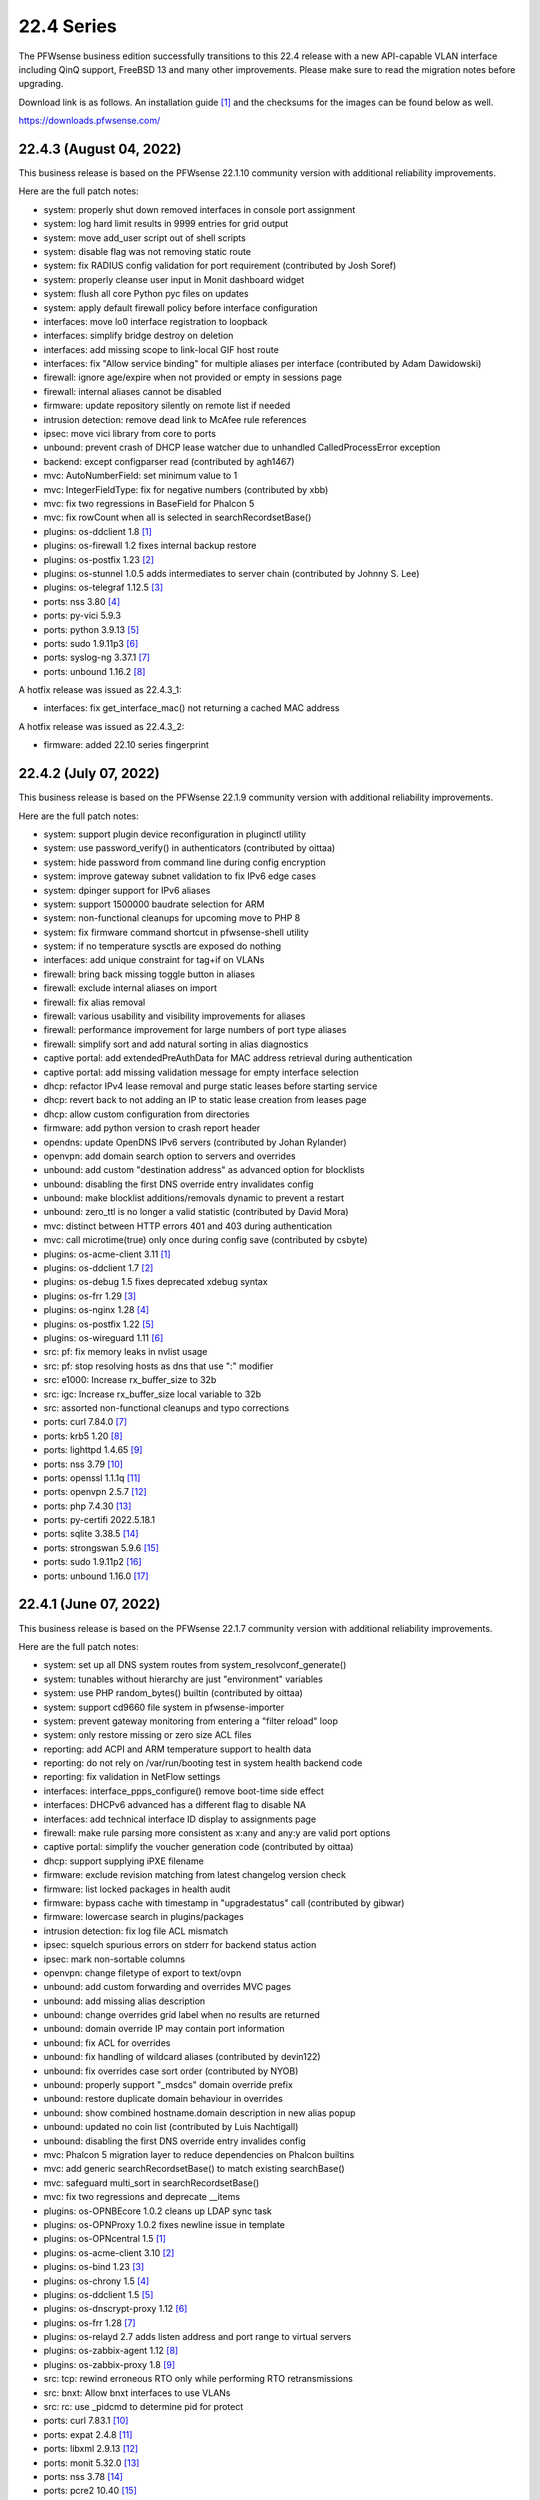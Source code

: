 ===========================================================================================
22.4  Series
===========================================================================================


The PFWsense business edition successfully transitions to this 22.4 release
with a new API-capable VLAN interface including QinQ support, FreeBSD 13 and
many other improvements.  Please make sure to read the migration notes before
upgrading.

Download link is as follows.  An installation guide `[1] <https://docs.pfwsense.org/manual/install.html>`__  and the checksums for
the images can be found below as well.

https://downloads.pfwsense.com/


--------------------------------------------------------------------------
22.4.3 (August 04, 2022)
--------------------------------------------------------------------------

This business release is based on the PFWsense 22.1.10 community version
with additional reliability improvements.

Here are the full patch notes:

* system: properly shut down removed interfaces in console port assignment
* system: log hard limit results in 9999 entries for grid output
* system: move add_user script out of shell scripts
* system: disable flag was not removing static route
* system: fix RADIUS config validation for port requirement (contributed by Josh Soref)
* system: properly cleanse user input in Monit dashboard widget
* system: flush all core Python pyc files on updates
* system: apply default firewall policy before interface configuration
* interfaces: move lo0 interface registration to loopback
* interfaces: simplify bridge destroy on deletion
* interfaces: add missing scope to link-local GIF host route
* interfaces: fix "Allow service binding" for multiple aliases per interface (contributed by Adam Dawidowski)
* firewall: ignore age/expire when not provided or empty in sessions page
* firewall: internal aliases cannot be disabled
* firmware: update repository silently on remote list if needed
* intrusion detection: remove dead link to McAfee rule references
* ipsec: move vici library from core to ports
* unbound: prevent crash of DHCP lease watcher due to unhandled CalledProcessError exception
* backend: except configparser read (contributed by agh1467)
* mvc: AutoNumberField: set minimum value to 1
* mvc: IntegerFieldType: fix for negative numbers (contributed by xbb)
* mvc: fix two regressions in BaseField for Phalcon 5
* mvc: fix rowCount when all is selected in searchRecordsetBase()
* plugins: os-ddclient 1.8 `[1] <https://github.com/pfwsense/plugins/blob/stable/22.1/dns/ddclient/pkg-descr>`__ 
* plugins: os-firewall 1.2 fixes internal backup restore
* plugins: os-postfix 1.23 `[2] <https://github.com/pfwsense/plugins/blob/stable/22.1/mail/postfix/pkg-descr>`__ 
* plugins: os-stunnel 1.0.5 adds intermediates to server chain (contributed by Johnny S. Lee)
* plugins: os-telegraf 1.12.5 `[3] <https://github.com/pfwsense/plugins/blob/stable/22.1/net-mgmt/telegraf/pkg-descr>`__ 
* ports: nss 3.80 `[4] <https://firefox-source-docs.mozilla.org/security/nss/releases/nss_3_80.html>`__ 
* ports: py-vici 5.9.3
* ports: python 3.9.13 `[5] <https://docs.python.org/release/3.9.13/whatsnew/changelog.html>`__ 
* ports: sudo 1.9.11p3 `[6] <https://www.sudo.ws/stable.html#1.9.11p3>`__ 
* ports: syslog-ng 3.37.1 `[7] <https://github.com/syslog-ng/syslog-ng/releases/tag/syslog-ng-3.37.1>`__ 
* ports: unbound 1.16.2 `[8] <https://nlnetlabs.nl/projects/unbound/download/#unbound-1-16-2>`__ 

A hotfix release was issued as 22.4.3_1:

* interfaces: fix get_interface_mac() not returning a cached MAC address

A hotfix release was issued as 22.4.3_2:

* firmware: added 22.10 series fingerprint



--------------------------------------------------------------------------
22.4.2 (July 07, 2022)
--------------------------------------------------------------------------

This business release is based on the PFWsense 22.1.9 community version
with additional reliability improvements.

Here are the full patch notes:

* system: support plugin device reconfiguration in pluginctl utility
* system: use password_verify() in authenticators (contributed by oittaa)
* system: hide password from command line during config encryption
* system: improve gateway subnet validation to fix IPv6 edge cases
* system: dpinger support for IPv6 aliases
* system: support 1500000 baudrate selection for ARM
* system: non-functional cleanups for upcoming move to PHP 8
* system: fix firmware command shortcut in pfwsense-shell utility
* system: if no temperature sysctls are exposed do nothing
* interfaces: add unique constraint for tag+if on VLANs
* firewall: bring back missing toggle button in aliases
* firewall: exclude internal aliases on import
* firewall: fix alias removal
* firewall: various usability and visibility improvements for aliases
* firewall: performance improvement for large numbers of port type aliases
* firewall: simplify sort and add natural sorting in alias diagnostics
* captive portal: add extendedPreAuthData for MAC address retrieval during authentication
* captive portal: add missing validation message for empty interface selection
* dhcp: refactor IPv4 lease removal and purge static leases before starting service
* dhcp: revert back to not adding an IP to static lease creation from leases page
* dhcp: allow custom configuration from directories
* firmware: add python version to crash report header
* opendns: update OpenDNS IPv6 servers (contributed by Johan Rylander)
* openvpn: add domain search option to servers and overrides
* unbound: add custom "destination address" as advanced option for blocklists
* unbound: disabling the first DNS override entry invalidates config
* unbound: make blocklist additions/removals dynamic to prevent a restart
* unbound: zero_ttl is no longer a valid statistic (contributed by David Mora)
* mvc: distinct between HTTP errors 401 and 403 during authentication
* mvc: call microtime(true) only once during config save (contributed by csbyte)
* plugins: os-acme-client 3.11 `[1] <https://github.com/pfwsense/plugins/blob/stable/22.1/security/acme-client/pkg-descr>`__ 
* plugins: os-ddclient 1.7 `[2] <https://github.com/pfwsense/plugins/blob/stable/22.1/dns/ddclient/pkg-descr>`__ 
* plugins: os-debug 1.5 fixes deprecated xdebug syntax
* plugins: os-frr 1.29 `[3] <https://github.com/pfwsense/plugins/blob/stable/22.1/net/frr/pkg-descr>`__ 
* plugins: os-nginx 1.28 `[4] <https://github.com/pfwsense/plugins/blob/stable/22.1/www/nginx/pkg-descr>`__ 
* plugins: os-postfix 1.22 `[5] <https://github.com/pfwsense/plugins/blob/stable/22.1/mail/postfix/pkg-descr>`__ 
* plugins: os-wireguard 1.11 `[6] <https://github.com/pfwsense/plugins/blob/stable/22.1/net/wireguard/pkg-descr>`__ 
* src: pf: fix memory leaks in nvlist usage
* src: pf: stop resolving hosts as dns that use ":" modifier
* src: e1000: Increase rx_buffer_size to 32b
* src: igc: Increase rx_buffer_size local variable to 32b
* src: assorted non-functional cleanups and typo corrections
* ports: curl 7.84.0 `[7] <https://curl.se/changes.html#7_84_0>`__ 
* ports: krb5 1.20 `[8] <https://web.mit.edu/kerberos/krb5-1.20/>`__ 
* ports: lighttpd 1.4.65 `[9] <https://www.lighttpd.net/2022/6/7/1.4.65/>`__ 
* ports: nss 3.79 `[10] <https://firefox-source-docs.mozilla.org/security/nss/releases/nss_3_79.html>`__ 
* ports: openssl 1.1.1q `[11] <https://www.openssl.org/news/openssl-1.1.1-notes.html>`__ 
* ports: openvpn 2.5.7 `[12] <https://community.openvpn.net/openvpn/wiki/ChangesInOpenvpn25#Changesin2.5.7>`__ 
* ports: php 7.4.30 `[13] <https://www.php.net/ChangeLog-7.php#7.4.30>`__ 
* ports: py-certifi 2022.5.18.1
* ports: sqlite 3.38.5 `[14] <https://sqlite.org/releaselog/3_38_5.html>`__ 
* ports: strongswan 5.9.6 `[15] <https://github.com/strongswan/strongswan/releases/tag/5.9.6>`__ 
* ports: sudo 1.9.11p2 `[16] <https://www.sudo.ws/stable.html#1.9.11p2>`__ 
* ports: unbound 1.16.0 `[17] <https://nlnetlabs.nl/projects/unbound/download/#unbound-1-16-0>`__ 



--------------------------------------------------------------------------
22.4.1 (June 07, 2022)
--------------------------------------------------------------------------

This business release is based on the PFWsense 22.1.7 community version
with additional reliability improvements.

Here are the full patch notes:

* system: set up all DNS system routes from system_resolvconf_generate()
* system: tunables without hierarchy are just "environment" variables
* system: use PHP random_bytes() builtin (contributed by oittaa)
* system: support cd9660 file system in pfwsense-importer
* system: prevent gateway monitoring from entering a "filter reload" loop
* system: only restore missing or zero size ACL files
* reporting: add ACPI and ARM temperature support to health data
* reporting: do not rely on /var/run/booting test in system health backend code
* reporting: fix validation in NetFlow settings
* interfaces: interface_ppps_configure() remove boot-time side effect
* interfaces: DHCPv6 advanced has a different flag to disable NA
* interfaces: add technical interface ID display to assignments page
* firewall: make rule parsing more consistent as x:any and any:y are valid port options
* captive portal: simplify the voucher generation code (contributed by oittaa)
* dhcp: support supplying iPXE filename
* firmware: exclude revision matching from latest changelog version check
* firmware: list locked packages in health audit
* firmware: bypass cache with timestamp in "upgradestatus" call (contributed by gibwar)
* firmware: lowercase search in plugins/packages
* intrusion detection: fix log file ACL mismatch
* ipsec: squelch spurious errors on stderr for backend status action
* ipsec: mark non-sortable columns
* openvpn: change filetype of export to text/ovpn
* unbound: add custom forwarding and overrides MVC pages
* unbound: add missing alias description
* unbound: change overrides grid label when no results are returned
* unbound: domain override IP may contain port information
* unbound: fix ACL for overrides
* unbound: fix handling of wildcard aliases (contributed by devin122)
* unbound: fix overrides case sort order (contributed by NYOB)
* unbound: properly support "_msdcs" domain override prefix
* unbound: restore duplicate domain behaviour in overrides
* unbound: show combined hostname.domain description in new alias popup
* unbound: updated no coin list (contributed by Luis Nachtigall)
* unbound: disabling the first DNS override entry invalides config
* mvc: Phalcon 5 migration layer to reduce dependencies on Phalcon builtins
* mvc: add generic searchRecordsetBase() to match existing searchBase()
* mvc: safeguard multi_sort in searchRecordsetBase()
* mvc: fix two regressions and deprecate __items
* plugins: os-OPNBEcore 1.0.2 cleans up LDAP sync task
* plugins: os-OPNProxy 1.0.2 fixes newline issue in template
* plugins: os-OPNcentral 1.5 `[1] <https://docs.pfwsense.org/vendor/deciso/opncentral.html?highlight=opncentral#multi-tenancy-using-host-groups>`__ 
* plugins: os-acme-client 3.10 `[2] <https://github.com/pfwsense/plugins/blob/stable/22.1/security/acme-client/pkg-descr>`__ 
* plugins: os-bind 1.23 `[3] <https://github.com/pfwsense/plugins/blob/stable/22.1/dns/bind/pkg-descr>`__ 
* plugins: os-chrony 1.5 `[4] <https://github.com/pfwsense/plugins/blob/stable/22.1/net/chrony/pkg-descr>`__ 
* plugins: os-ddclient 1.5 `[5] <https://github.com/pfwsense/plugins/blob/stable/22.1/dns/ddclient/pkg-descr>`__ 
* plugins: os-dnscrypt-proxy 1.12 `[6] <https://github.com/pfwsense/plugins/blob/stable/22.1/dns/dnscrypt-proxy/pkg-descr>`__ 
* plugins: os-frr 1.28 `[7] <https://github.com/pfwsense/plugins/blob/stable/22.1/net/frr/pkg-descr>`__ 
* plugins: os-relayd 2.7 adds listen address and port range to virtual servers
* plugins: os-zabbix-agent 1.12 `[8] <https://github.com/pfwsense/plugins/blob/stable/22.1/net-mgmt/zabbix-agent/pkg-descr>`__ 
* plugins: os-zabbix-proxy 1.8 `[9] <https://github.com/pfwsense/plugins/blob/stable/22.1/net-mgmt/zabbix-proxy/pkg-descr>`__ 
* src: tcp: rewind erroneous RTO only while performing RTO retransmissions
* src: bnxt: Allow bnxt interfaces to use VLANs
* src: rc: use _pidcmd to determine pid for protect
* ports: curl 7.83.1 `[10] <https://curl.se/changes.html#7_83_1>`__ 
* ports: expat 2.4.8 `[11] <https://github.com/libexpat/libexpat/blob/R_2_4_8/expat/Changes>`__ 
* ports: libxml 2.9.13 `[12] <http://www.xmlsoft.org/news.html>`__ 
* ports: monit 5.32.0 `[13] <https://mmonit.com/monit/changes/>`__ 
* ports: nss 3.78 `[14] <https://firefox-source-docs.mozilla.org/security/nss/releases/nss_3_78.html>`__ 
* ports: pcre2 10.40 `[15] <https://www.pcre.org/changelog.txt>`__ 
* ports: php 7.4.29 `[16] <https://www.php.net/ChangeLog-7.php#7.4.29>`__ 
* ports: phpseclib 2.0.37 `[17] <https://github.com/phpseclib/phpseclib/releases/tag/2.0.37>`__ 
* ports: pkg 1.17.5 `[18] <https://github.com/freebsd/freebsd-ports/commit/18793d10585f>`__ 
* ports: python 3.8.13 `[19] <https://docs.python.org/release/3.8.13/whatsnew/changelog.html>`__ 
* ports: suricata 6.0.5 `[20] <https://forum.suricata.io/t/suricata-6-0-5-and-5-0-9-released/2415>`__ 



--------------------------------------------------------------------------
22.4 (April 26, 2022)
--------------------------------------------------------------------------

The PFWsense business edition successfully transitions to this 22.4 release
with a new API-capable VLAN interface including QinQ support, FreeBSD 13 and
many other improvements.  Please make sure to read the migration notes before
upgrading.

Download link is as follows.  An installation guide `[1] <https://docs.pfwsense.org/manual/install.html>`__  and the checksums for
the images can be found below as well.

https://downloads.pfwsense.com/

This business release is based on the PFWsense 22.1.4 community version
with additional reliability improvements.

Here are the full patch notes:

* system: improved visibility and flexibility of tunables
* system: move multiple sysctl manipulations to tunables framework to allow overriding them
* system: prevent more than one default route by default
* system: sync recovery utility contents with FreeBSD 13
* system: add severity to syslog output and allow to filter for it
* system: create latest.log links for easier log consumption
* system: added pfwsense-log utility to inspect logs on the console
* system: removed circular logging support
* system: background all cron backend command invokes
* system: unified cron start between legacy and MVC components
* system: improve the fallback after failing to look up specific IPv4 address match for dpinger
* system: use correct IPv6 interface for dpinger gateway monitoring when using 6RD
* system: default net.inet6.ip6.intr_queue_maxlen to 1000 like its IPv4 counterpart
* system: default net.inet6.ip6.redirect to off like its IPv4 counterpart
* system: fix potential issues with "search" syntax in resolv.conf
* system: fix general settings PHP warnings that only appear when validation fails
* system: allow additional search domain (Pierre Fevre)
* system: make /var MFS work when /var directories are mount points, e.g. on ZFS
* system: optionally disconnect PPP interfaces when going into CARP backup mode
* system: fix new PPP CARP hook function call (contributed by Markus Reiter)
* system: separate core and thread count in information widget
* system: MSDOS file system awareness in information widget for new /boot/efi partition
* system: no longer display duplicated mounted partitions on the dashboard
* system: refactor GUI rebind protection and remove its os-dyndns/os-rfc2136 references
* system: allow to configure SSH setting PubkeyAcceptedAlgorithms (contributed by Manuel Faux)
* system: add backward compatibility for reading logs without severity by default (contributed by kulikov-a)
* system: fix typo causing PHP warning on IPv6 login (contributed by ppascher)
* system: add a sysctl cache to improve tuneable overview load time
* system: replace obsolete find_interface_network\*() use in GUI
* system: allow severity levels in PHP log messages and mark authentication success messages as notice
* system: Intel QuickAssist Technology (QAT) crypto module selection and support multiple selection
* system: AESNI crypto module is a kernel-builtin since 22.1 and no longer needs to be selected to work
* system: enable library support of PCRE JIT included since 22.1.1
* system: limit rowCount in log viewer (contributed by kulikov-a)
* system: unify system tunables handling and tweak UX of the respective GUI page
* system: no longer default to hw.uart.console use in factory configuration
* system: remove console mute use from boot sequence
* system: fix return code on factory port assignment to prevent configuration loop
* system: remove "all" group handling code forgotten in 2015
* system: prefer configured IP address family use earlier on boot
* system: allow boot to perform generic UFS/ZFS grow using the /.probe.for.growfs marker file
* system: import ZFS pools before mounting ZFS datasets
* system: added the correct content-type for the dashboard plugins feed (contributed by Bo Frederiksen)
* system: obsolete plugins calling missing functions shall not produce fatal errors
* system: properly clear legacy files when clearing log files
* reporting: fill missing insight data with zeros
* reporting: use asynchronous DNS resolver for reverse lookups on traffic page
* interfaces: LAGG support in console port assignment (contributed by sarthurdev)
* interfaces: improve LAGG/VLAN assignments via console option
* interfaces: repair get_interface_list() for console use
* interfaces: aligned the name and use of special /tmp files for internal interface handling
* interfaces: correctly write nameserverv6 and searchdomainv6 information on dhcp6c lease acquire
* interfaces: make cache IP files exclusive to rc.newwan and rc.newwanv6 scripts to avoid missing IP changes
* interfaces: refactored linkup event handler to avoid unnecessary recursion in the code
* interfaces: removed opportunistic functions find_interface_ip(), find_interface_ipv6() and find_interface_ipv6_ll()
* interfaces: get_interface_ip() and get_interface_ipv6() now return a valid IP address if one was given to support VIP aliases
* interfaces: interfaces_addresses() can now map a configuration interface to returned addresses to track its origin
* interfaces: VIPs now support the "no bind" option to exclude them from automatic service use when configured
* interfaces: interfaces_primary_address() is now being used like its IPv6 equivalent throughout the code
* interfaces: interfaces_primary_address6() is now considering addresses from tracking interfaces when needed
* interfaces: interfaces_scoped_address6() is now being used throughout the code
* interfaces: "tentative" state now leads to the address being ignored during configuration like "deprecated"
* interfaces: removed unmaintained 3G statistics gathering for Huawei modems that could lock up other modems
* interfaces: reworked interface creation on boot up
* interfaces: spoof MAC now only applies to actual interface and not all of its VLAN siblings or parent
* interfaces: added permanent promiscuous mode setting
* interfaces: add the interface description via ifconfig to its respective device
* interfaces: stop special treatment of bridge interfaces on linkup
* interfaces: improve validations and fix defaults for bridges
* interfaces: allow bridges to attach to VXLAN on boot
* interfaces: background all interface reconfiguration script hooks
* interfaces: no longer allow and apply media configuration for non-parent devices
* interfaces: removed restriction from interfaces without configuration to not being able to hold VIPs
* interfaces: remove defunct link support for GRE
* interfaces: align GIF configuration with base system options
* interfaces: fix default handling for VIP nobind option
* interfaces: allow VIP nobind feature on CARP addresses
* interfaces: stop mpd5 daemon before starting
* interfaces: always show interface in GIF and GRE overview even on VIP use
* interfaces: fix GIF and GRE VIP use loading order in IP alias cases
* interfaces: remove device creation side effect from bridge, LAGG, GIF, GRE and VLAN GUI pages
* interfaces: replace obsolete find_interface_network\*() use in GUI
* interfaces: assignments should take OpenVPN into account
* interfaces: only ever store nobind for ipalias/carp
* interfaces: align IPv4 address statistics read with IPv6
* interfaces: simplify device destroy code
* interfaces: no longer use legacy_get_interface_addresses() in MAC address read
* interfaces: remove unused opportunistic interface address functions
* interfaces: resolve device/interface interdependency on boot
* interfaces: do not update VIPs on dynamic address changes
* interfaces: remove unused reference and return value from interface_carp_configure()
* interfaces: remove unused reference from interface_ipalias_configure()
* interfaces: stop IPv6 from reacting to simple stop/detach/down events via rc.linkup
* interfaces: introduce ifctl helper for future use
* interfaces: loopback "lo0" exists for VIPs
* interfaces: only strip addresses on configured IP types
* interfaces: use new ifctl utility for DHCPv6 IP type and add manual page
* interfaces: adjust MTU configuration when parent also requires MTU changes
* interfaces: VLAN MVC conversion with API and QinQ support
* interfaces: cleanup surrounding LAGG function use
* interfaces: bring back strict reordering of VIPs during dynamic address acquire
* interfaces: hint at missing apply when trying to add a new interface in assignment page
* interfaces: VLAN UX changes include better tag and parent visibility and handling
* interfaces: improve VLAN parent selection for batch changes to allow for a single apply
* interfaces: do not assume exclusive use of router file in IPv6 PPPoE case
* interfaces: for symmetry with PPPoE do not reload WAN when address disappears
* firewall: properly kill all connections from and to a WAN IPv4 on an address change
* firewall: display interface descriptions on normalisation rules (contributed by vnxme)
* firewall: dynamic IPv6 host alias support (contributed by Team Rebellion)
* firewall: removed obsolete kill states option on gateway failure
* firewall: plain log default logging severity selection is now "informational"
* firewall: improve maximum shaper value validation and add Gbit/s support
* firewall: remove ruleset optimization support which did not work since rule labels are mandatory for live log
* firewall: encode rules names in aliases (contributed by kulikov-a)
* firewall: check state before selecting categories (contributed by kulikov-a)
* firewall: synchronise "disabled" flag on linked firewall rule of port forward
* firewall: local file corruption might prevent alias to be loaded
* firewall: default pass all loopback without state tracking
* firewall: exclude localhost stateless traffic from default logging (contributed by kulikov-a)
* firewall: using port type aliases the "enable" flag was ignored when not enabled
* firewall: add support for SYN cookies
* firewall: allow per-rule adaptive timeouts (contributed by kulikov-a)
* firewall: constrain default CARP allow rules to those defined in RFC 5798
* firewall: make sure that rule use of gateways (route-to) and reply-to are mutually exclusive
* firewall: tighten alias FQDN validation to avoid accepting mistypes such as "192.168.01.1"
* firewall: add missing range validation to alias host type
* firewall: fix sessions page ACL
* firewall: adjust default deny label to include mention of possible state violation
* captive portal: prevent cleansing password field
* dhcp: allow for ARM architectures in network boot options (contributed by Keith Cirkel)
* dhcp: allow router advertisements to use a specific link-local VIP alias
* dhcp: avoid use of find_interface_network() et al
* dhcp: change prefix watcher to work without circular logging now that it is gone
* dhcp: fix implode() call (contributed by Clement Moulin)
* dhcp: refactor the IPv4 and IPv6 configuration pages and add minimal subnet size requirement hints
* dhcp: replace obsolete find_interface_network\*() use in GUI
* dhcp: rework router advertisement "static" mode flags to separate advanced options
* dhcp: stream-read log and leases files for "dhcpd update prefixes" action
* dhcp: added reload action for cron use
* dhcp: give a hint on why an interface was ignored in radvd
* dnsmasq: fix all-server overwriting strict-order configuration directive (contributed by Christian Tramnitz)
* dnsmasq: no-hosts option (contributed by agh1467)
* firmware: add URL return feature to changelog script
* firmware: add a "status_reboot" variable to API return data to make clear it belongs to the offered minor update or major upgrade
* firmware: add random delays to existing firmware cron jobs to avoid update server load spikes
* firmware: added an automatic cron job to fetch changelog daily to use it as a lightweight check for updates on the dashboard
* firmware: check repository and plugin state in health audit
* firmware: implement cross-ABI reinstall of all packages for future use
* firmware: improve the connectivity audit
* firmware: independently check for available upgrade sets
* firmware: pfwsense-code: support "-z" snapshot mode
* firmware: pfwsense-revert: support "-z" snapshot mode
* firmware: pfwsense-update: exclude /boot/efi permission reset from base set extract
* firmware: pfwsense-update: support version print for sets
* firmware: pfwsense-version: support reading lock files operated by pfwsense-update
* firmware: patch version / date header in consistently for backend scripts
* firmware: removed obsolete business repository fingerprints and added 22.4 fingerprint
* firmware: return product info for status endpoint even when no firmware check was done
* firmware: revoke the 21.10 fingerprint
* firmware: separate the "needs_reboot" and "upgrade_needs_reboot" check flags
* firmware: use pfwsense-update for version info in update checks
* firmware: use isolated directory for database update check
* firmware: cross-version check was not using correct information
* firmware: cross-version update should indicate base/kernel reinstall
* firmware: exclude revision to match release during hotfixes
* installer: add EFI partition as a default mount point
* installer: fix installation of rc.conf keymap setting selected earlier during installation
* installer: improve disk and ZFS pool scan and display
* installer: increase EFI partition size to 260 MB
* intrusion detection: improve row count on alerts page
* ipsec: avoid use of find_interface_network() et al
* ipsec: clean up stale CA certificates on reconfigure
* ipsec: fix mobile property passing when creating a new phase 2 entry
* ipsec: fix mobile switch logic
* ipsec: migrated tunnel settings page to MVC
* ipsec: pass protocol when resolving via ipsec_resolve() (contributed by FloMeyer)
* ipsec: remove hashes and algorithms no longer supported by FreeBSD 13
* ipsec: rename "My Certificate Authority" to "Remote Certificate Authority" to avoid ambiguity
* ipsec: replace obsolete find_interface_network\*() use in GUI
* ipsec: update security of default settings when creating new phase 1 and 2
* lang: demote Italian to development-only language due to lowered translation ratio
* monit: move logging to own target
* network time: add "iburst" option and stop using it by default (contributed by Patrick M. Hausen)
* network time: detach "limited" from "kod" option (contributed by Zsolt Zsiros)
* openvpn: avoid use of find_interface_network() et al
* openvpn: improve gateway detection in topology mode
* openvpn: kill by common name when kill by address does not work
* openvpn: stop removing name server-related files never written
* unbound: disable do-not-query-localhost on local address server use
* unbound: update DNS with hostname-only static entries (contributed by Gareth Owen)
* update: pfwsense-bootstrap: -z snapshot mode
* update: pfwsense-bootstrap: improved type detection
* update: pfwsense-code: -r for repository removal
* update: pfwsense-fetch: emit error message of failed download
* update: pfwsense-update: handle kernel debug directory like /boot/kernel
* update: pfwsense-update: removed "firmware-upgrade" file support
* update: pfwsense-verify: synced shared code with FreeBSD 13
* web proxy: fix a typo in extended logging parser (contributed by kulikov-a)
* backend: consolidate configctl utility into one location and add manual page
* backend: unify use of configctl utility
* console: move console mute calls into port setting function
* images: removed deprecated os-dyndns plugin from default installation
* mvc: add BlankDesc to ModelRelationField (contributed by agh1467)
* mvc: add hint support for text fields (contributed by agh1467)
* mvc: emulation versioning empty nodes for the legacy configuration sections
* mvc: fix logging of configd errors
* mvc: overload __isset() magic method
* mvc: properly root the model mount point to avoid unrelated XML node name overlap
* mvc: refactor and extend HostnameField to add options to validate partial hostnames and root zones
* ui: add support for terabytes, and petabytes to format_bytes() (contributed by agh1467)
* ui: move storing jQuery Bootgrid settings in browser from core to bootgrid (contributed by Manuel Faux)
* ui: sidebar 2nd submenu view fix (contributed by Team Rebellion)
* ui: universal striping adjustment for MVC components (contributed by kulikov-a)
* ui: omit total entries display for log grids
* plugins: os-OPNProxy 1.0.1 `[2] <https://docs.pfwsense.org/vendor/deciso/opnproxy.html#authentication-options>`__ 
* plugins: os-bind 1.22 `[3] <https://github.com/pfwsense/plugins/blob/stable/22.1/dns/bind/pkg-descr>`__ 
* plugins: os-ddclient 1.4 `[4] <https://github.com/pfwsense/plugins/blob/stable/22.1/dns/ddclient/pkg-descr>`__  as an eventual replacement for os-dyndns
* plugins: os-dnscrypt-proxy 1.11 `[5] <https://github.com/pfwsense/plugins/blob/stable/22.1/dns/dnscrypt-proxy/pkg-descr>`__ 
* plugins: os-dyndns adds local copy of get_dyndns_ip()
* plugins: os-dyndns menu compatibility with os-ddclient
* plugins: os-freeradius 1.9.19 `[6] <https://github.com/pfwsense/plugins/blob/stable/22.1/net/freeradius/pkg-descr>`__ 
* plugins: os-frr 1.27 `[7] <https://github.com/pfwsense/plugins/blob/stable/22.1/net/frr/pkg-descr>`__ 
* plugins: os-haproxy 3.10 `[8] <https://github.com/pfwsense/plugins/blob/stable/22.1/net/haproxy/pkg-descr>`__ 
* plugins: os-mdns-repeater 1.1 `[9] <https://github.com/pfwsense/plugins/blob/stable/22.1/net/mdns-repeater/pkg-descr>`__ 
* plugins: os-nginx 1.26 `[10] <https://github.com/pfwsense/plugins/blob/stable/22.1/www/nginx/pkg-descr>`__ 
* plugins: os-rfc2136 adds local copy of get_dyndns_ip()
* plugins: os-rspamd 1.12 `[11] <https://github.com/pfwsense/plugins/blob/stable/22.1/mail/rspamd/pkg-descr>`__ 
* plugins: os-stunnel 1.0.4 fix connect format for IPv6 (contributed by Johnny S. Lee)
* plugins: os-theme-cicada 1.29
* plugins: os-theme-vicuna 1.41
* plugins: os-wol adds cron support for wake action (contributed by digitalshow)
* plugins: os-zabbix-agent 1.11 `[12] <https://github.com/pfwsense/plugins/blob/stable/22.1/net-mgmt/zabbix-agent/pkg-descr>`__ 
* plugins: os-zabbix-proxy 1.7 `[13] <https://github.com/pfwsense/plugins/blob/stable/22.1/net-mgmt/zabbix-proxy/pkg-descr>`__ 
* src: FreeBSD 13-STABLE as of 4ee9fbcd853
* src: migrated to LUA boot loader (contributed by Kyle Evans)
* src: revert upstream permission change for /root directory
* src: fix kernel build creating wrong linkers.hint file
* src: carp: fix send error demotion recovery
* src: reworked shared forwarding
* src: pf: set_prio was not set after nvlist conversion
* src: if_vtnet: Restore the ability to set promisc mode
* src: hn: disable Hyper-V vSwitch RSC support
* src: stand: add EFI support for MMIO serial consoles
* src: apei: make sure event data fit into the buffer
* src: openssl: fix a bug in BN_mod_sqrt() that can cause it to loop forever `[14] <https://www.freebsd.org/security/advisories/FreeBSD-SA-22:03.openssl.asc>`__ 
* src: zfs: fix handling of errors from dmu_write_uio_dbuf() `[15] <https://www.freebsd.org/security/advisories/FreeBSD-EN-22:10.zfs.asc>`__ 
* src: debugnet: remove spurious message on boot
* src: pf(4) tables may fail to load `[16] <https://www.freebsd.org/security/advisories/FreeBSD-EN-22:15.pf.asc>`__ 
* src: potential jail escape vulnerabilities in netmap `[17] <https://www.freebsd.org/security/advisories/FreeBSD-SA-22:04.netmap.asc>`__ 
* src: bhyve e82545 device emulation out-of-bounds write `[18] <https://www.freebsd.org/security/advisories/FreeBSD-SA-22:05.bhyve.asc>`__ 
* src: mpr/mps/mpt driver ioctl heap out-of-bounds write `[19] <https://www.freebsd.org/security/advisories/FreeBSD-SA-22:06.ioctl.asc>`__ 
* src: 802.11 heap buffer overflow `[20] <https://www.freebsd.org/security/advisories/FreeBSD-SA-22:07.wifi_meshid.asc>`__ 
* src: zlib compression out-of-bounds write `[21] <https://www.freebsd.org/security/advisories/FreeBSD-SA-22:08.zlib.asc>`__ 
* ports: ca_root_nss fix for faulty upstream file linking
* ports: curl 7.81.0 `[22] <https://curl.se/changes.html#7_81_0>`__ 
* ports: dnspython 2.2.1 `[23] <https://dnspython.readthedocs.io/en/stable/whatsnew.html>`__ 
* ports: dpinger 3.2 `[24] <https://github.com/dennypage/dpinger/releases/tag/v3.2>`__ 
* ports: expat 2.4.7 `[25] <https://github.com/libexpat/libexpat/blob/R_2_4_7/expat/Changes>`__ 
* ports: krb5 1.19.3 `[26] <https://web.mit.edu/kerberos/krb5-1.19/>`__ 
* ports: lighttpd 1.4.64 `[27] <https://www.lighttpd.net/2022/1/19/1.4.64/>`__ 
* ports: monit 5.30.0 `[28] <https://mmonit.com/monit/changes/>`__ 
* ports: nss 3.76 `[29] <https://firefox-source-docs.mozilla.org/security/nss/releases/nss_3_76.html>`__ 
* ports: openssh 8.9p1 `[30] <https://www.openssh.com/txt/release-8.9>`__ 
* ports: openssl 1.1.1n `[31] <https://www.openssl.org/news/openssl-1.1.1-notes.html>`__ 
* ports: openvpn 2.5.6 `[32] <https://community.openvpn.net/openvpn/wiki/ChangesInOpenvpn25#Changesin2.5.6>`__ 
* ports: pcre / pcre2 enable JIT support
* ports: pecl-psr 1.2.0 `[33] <https://pecl.php.net/package-changelog.php?package=psr&release=1.2.0>`__ 
* ports: phalcon 4.1.3 `[34] <https://github.com/phalcon/cphalcon/releases/tag/v4.1.3>`__ 
* ports: php 7.4.28 `[35] <https://www.php.net/ChangeLog-7.php#7.4.28>`__ 
* ports: phpseclib 2.0.36 `[36] <https://github.com/phpseclib/phpseclib/releases/tag/2.0.36>`__ 
* ports: pkg fixes validation failures on HTTPS fetch in static binary `[37] <https://cgit.freebsd.org/ports/commit/?id=08342c9812d>`__ 
* ports: sudo 1.9.10 `[38] <https://www.sudo.ws/stable.html#1.9.10>`__ 
* ports: syslog-ng 3.36.1 `[39] <https://github.com/syslog-ng/syslog-ng/releases/tag/syslog-ng-3.36.1>`__ 
* ports: unbound 1.15.0 `[40] <https://nlnetlabs.nl/projects/unbound/download/#unbound-1-15-0>`__ 

A hotfix release was issued as 22.4_2:

* interfaces: include VIPS for primary IPv4 detection
* mvc: prevent silent crashes in legacy XML attribute emulation
* ports: curl 7.83.0 `[41] <https://curl.se/changes.html#7_83_0>`__ 
* ports: openssl 1.1.1o `[42] <https://www.openssl.org/news/openssl-1.1.1-notes.html>`__ 

Known issues and limitations:

* This release contains a new major operating system version and should be carried out with the necessary care.  Despite extended test coverage changes made by FreeBSD may still affect operation without our knowledge.  Except for ZFS boot environments rollbacks between major operating system versions are extremely fragile and a reinstall of an older version should be attempted in the worst case.  For more information please consult the FreeBSD 13.0 release notes `[43] <https://www.freebsd.org/releases/13.0R/relnotes/>`__ .
* IPsec hash and cipher removals in FreeBSD 13 can affect existing setups as insecure cryptographic options have been removed upstream.  If you are using MD5, Blowfish, DES, 3DES, or CAST128 in your phase 2 please move to more secure settings prior to the upgrade.  Note that phase 1 settings are unaffected, but insecure settings should still be avoided.  For more information see the FreeBSD commit in question `[44] <https://github.com/pfwsense/src/commit/16aabb761c0a>`__ .
* The Realtek vendor driver is no longer bundled with the updated FreeBSD kernel.  If unsure whether FreeBSD 13 supports your Realtek NIC please install the os-realtek-re plugin prior to upgrading to retain operability of your NICs.
* MAC spoofing now only pertains to the configured interface and not the VLAN siblings or parent interface.  This can introduce unwanted configuration due to previous side effects in the code.  Make sure to assign and set the spoofed MAC for all interfaces that require a spoofed MAC or simply spoof the MAC on the parent and leave the VLAN sibling settings empty to let them follow the parent MAC automatically.  If in doubt the parent interface can be set into promiscuous mode now to allow for mixed MAC address use across VLANs too.
* Media and hardware offload settings are no longer shown for non-parent interfaces and need to be set individually on the parent interface to take effect.  This can introduce unwanted configuration due to previous side effects in the code.  If the parent interface was not previously assigned please assign it to reapply the required settings.
* NTPD defaults changed to exclude the "iburst" option by default.  "limited" setting was detached from "kod" option.  In both cases configuration adjustments can achieve previous behaviour if required.
* Rebind checks through os-dyndns or os-rfc2136 will no longer work due to the deprecation of both plugins.  Please add your rebind hosts manually or disable rebind protection prior to the upgrade.
* GRE link1 support has been removed and needs a static route to function now.
* Circular logging support has been removed.  No user interaction is required.

The public key for the 22.4 series is:

.. code-block::

    # -----BEGIN PUBLIC KEY-----
    # MIICIjANBgkqhkiG9w0BAQEFAAOCAg8AMIICCgKCAgEA1o1Bk31AcX5xsqgVAoWQ
    # 1fTDznz22ojsK+qCkhW7MKSWlCyEZYEueUtq7hOt/gqttc3qT0WgHjhjI/WE2RQ4
    # 53yfSw/2DDdt3v2WRoupaMzu2Px6I0A+dzo/DM0UWHHsjUaa1HnTvrC14W2vy9wY
    # rdotDpp6vSA3WoBmpz+6cpAOlOMTboJouaZy2gSAAcFUmnmP6KDE+lQEqudENTpr
    # wb/tIILTE3s6HMBrnmyTNz3Oyy77qH0Xq4mU0r+GS3If0LN+zIr3evt/hhS80otG
    # 4WA2ifFeoZVUC//ArAqRiuOJKWvDe5455W1tOuoLkVKVwWMUd1YjaLq8/SRNtTVT
    # jRWO6znUHJa7LKtwY7SJvJ8bl8kR8QnrEBRLqT3IA+FcRH+8RaeCivPV7oS1tMiV
    # 7hUmu4yXkiMU9c/RrUj7UGZfPKa6K1yP2p3pRvHwCpMclhlVdaiAGNQ8X1GmUAmg
    # 3hsoay1ximpj0Yzs+ynDdT1WPkjx8+mDWI08qTuVX+KN3xiohzjxUyD6kBbw2N4z
    # EkKTu36KLxo+Hs2iHh4iPWV+EZ5pBn/BseUeHha+V76xM/fPU3H2htwF6/lAz3KH
    # J6cevsMenCaYBAqpUsQMBjxhDgMmpCcjiZRPijFpe5zsNSUD1NJ8QMpecBZCE6Vt
    # YHWiWxZTN13z4mPqA4uebakCAwEAAQ==
    # -----END PUBLIC KEY-----


.. code-block::

    # SHA256 (PFWsense-business-22.4-OpenSSL-dvd-amd64.iso.bz2) = df1ccf00677249fcbe237244016cf5cd9e1a9c0cf998cfa45a579f51e0e97844
    # SHA256 (PFWsense-business-22.4-OpenSSL-nano-amd64.img.bz2) = 1e9532ff8efcb1c89b9c71f4a3ccf59233078eab64fbfcd06ba2838b5c1e9484
    # SHA256 (PFWsense-business-22.4-OpenSSL-serial-amd64.img.bz2) = dd4506d3c8a0ad7153153f862cfc88d6503554b1575fb7c4866036bcebde3a33
    # SHA256 (PFWsense-business-22.4-OpenSSL-vga-amd64.img.bz2) = 88065b0e7fa514867df8e4438626f25c7278b75af91842242aacf4c9ece21531

